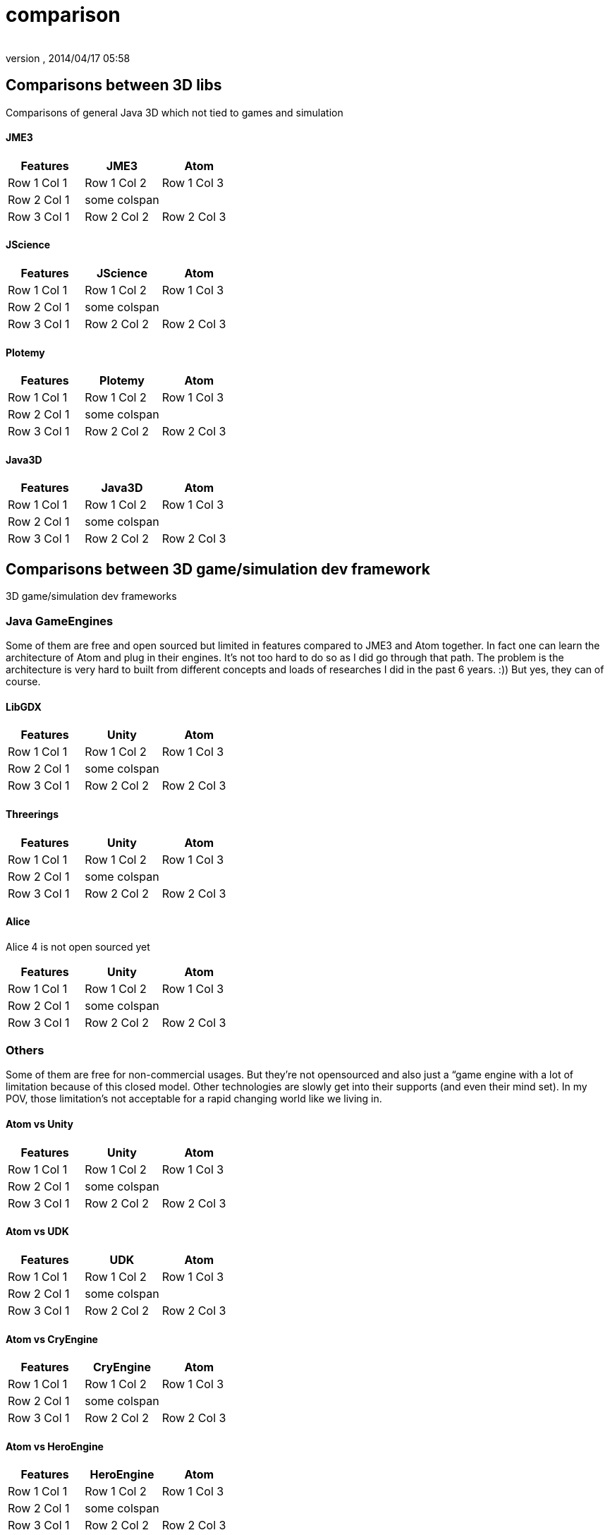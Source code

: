 = comparison
:author: 
:revnumber: 
:revdate: 2014/04/17 05:58
:relfileprefix: ../../../
:imagesdir: ../../..
ifdef::env-github,env-browser[:outfilesuffix: .adoc]



== Comparisons between 3D libs

Comparisons of general Java 3D which not tied to games and simulation



==== JME3
[cols="3", options="header"]
|===

<a| Features      
<a| JME3             
<a| Atom              

<a| Row 1 Col 1    
<a| Row 1 Col 2     
<a| Row 1 Col 3        

<a| Row 2 Col 1    
<a| some colspan    
<a|                    

<a| Row 3 Col 1    
<a| Row 2 Col 2     
<a| Row 2 Col 3        

|===


==== JScience
[cols="3", options="header"]
|===

<a| Features      
<a| JScience             
<a| Atom              

<a| Row 1 Col 1    
<a| Row 1 Col 2     
<a| Row 1 Col 3        

<a| Row 2 Col 1    
<a| some colspan    
<a|                    

<a| Row 3 Col 1    
<a| Row 2 Col 2     
<a| Row 2 Col 3        

|===


==== Plotemy
[cols="3", options="header"]
|===

<a| Features      
<a| Plotemy           
<a| Atom              

<a| Row 1 Col 1    
<a| Row 1 Col 2     
<a| Row 1 Col 3        

<a| Row 2 Col 1    
<a| some colspan    
<a|                    

<a| Row 3 Col 1    
<a| Row 2 Col 2     
<a| Row 2 Col 3        

|===


==== Java3D
[cols="3", options="header"]
|===

<a| Features      
<a| Java3D            
<a| Atom              

<a| Row 1 Col 1    
<a| Row 1 Col 2     
<a| Row 1 Col 3        

<a| Row 2 Col 1    
<a| some colspan    
<a|                    

<a| Row 3 Col 1    
<a| Row 2 Col 2     
<a| Row 2 Col 3        

|===


== Comparisons between 3D game/simulation dev framework

3D game/simulation dev frameworks



=== Java GameEngines

Some of them are free and open sourced but limited in features compared to JME3 and Atom together. In fact one can learn the architecture of Atom and plug in their engines. It's not too hard to do so as I did go through that path. The problem is the architecture is very hard to built from different concepts and loads of researches I did in the past 6 years. :)) But yes, they can of course.



==== LibGDX
[cols="3", options="header"]
|===

<a| Features      
<a| Unity             
<a| Atom              

<a| Row 1 Col 1    
<a| Row 1 Col 2     
<a| Row 1 Col 3        

<a| Row 2 Col 1    
<a| some colspan    
<a|                    

<a| Row 3 Col 1    
<a| Row 2 Col 2     
<a| Row 2 Col 3        

|===


==== Threerings
[cols="3", options="header"]
|===

<a| Features      
<a| Unity             
<a| Atom              

<a| Row 1 Col 1    
<a| Row 1 Col 2     
<a| Row 1 Col 3        

<a| Row 2 Col 1    
<a| some colspan    
<a|                    

<a| Row 3 Col 1    
<a| Row 2 Col 2     
<a| Row 2 Col 3        

|===


==== Alice

Alice 4 is not open sourced yet

[cols="3", options="header"]
|===

<a| Features      
<a| Unity             
<a| Atom              

<a| Row 1 Col 1    
<a| Row 1 Col 2     
<a| Row 1 Col 3        

<a| Row 2 Col 1    
<a| some colspan    
<a|                    

<a| Row 3 Col 1    
<a| Row 2 Col 2     
<a| Row 2 Col 3        

|===


=== Others

Some of them are free for non-commercial usages. But they're not opensourced and also just a “game engine with a lot of limitation because of this closed model. Other technologies are slowly get into their supports (and even their mind set). In my POV, those limitation's not acceptable for a rapid changing world like we living in.



==== Atom vs Unity
[cols="3", options="header"]
|===

<a| Features      
<a| Unity             
<a| Atom              

<a| Row 1 Col 1    
<a| Row 1 Col 2     
<a| Row 1 Col 3        

<a| Row 2 Col 1    
<a| some colspan    
<a|                    

<a| Row 3 Col 1    
<a| Row 2 Col 2     
<a| Row 2 Col 3        

|===


==== Atom vs UDK
[cols="3", options="header"]
|===

<a| Features      
<a| UDK               
<a| Atom              

<a| Row 1 Col 1    
<a| Row 1 Col 2     
<a| Row 1 Col 3        

<a| Row 2 Col 1    
<a| some colspan    
<a|                    

<a| Row 3 Col 1    
<a| Row 2 Col 2     
<a| Row 2 Col 3        

|===


==== Atom vs CryEngine
[cols="3", options="header"]
|===

<a| Features      
<a| CryEngine         
<a| Atom              

<a| Row 1 Col 1    
<a| Row 1 Col 2     
<a| Row 1 Col 3        

<a| Row 2 Col 1    
<a| some colspan    
<a|                    

<a| Row 3 Col 1    
<a| Row 2 Col 2     
<a| Row 2 Col 3        

|===


==== Atom vs HeroEngine
[cols="3", options="header"]
|===

<a| Features      
<a| HeroEngine       
<a| Atom              

<a| Row 1 Col 1    
<a| Row 1 Col 2     
<a| Row 1 Col 3        

<a| Row 2 Col 1    
<a| some colspan    
<a|                    

<a| Row 3 Col 1    
<a| Row 2 Col 2     
<a| Row 2 Col 3        

|===


=== Conclusion

Atom and JME3 are young but the vision is clear. We want to build next gen game engine for every one with the lastest technologies!

